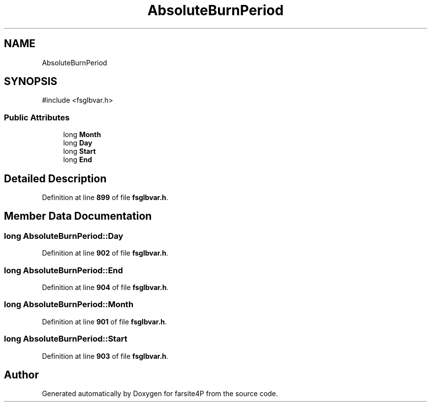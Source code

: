 .TH "AbsoluteBurnPeriod" 3 "farsite4P" \" -*- nroff -*-
.ad l
.nh
.SH NAME
AbsoluteBurnPeriod
.SH SYNOPSIS
.br
.PP
.PP
\fR#include <fsglbvar\&.h>\fP
.SS "Public Attributes"

.in +1c
.ti -1c
.RI "long \fBMonth\fP"
.br
.ti -1c
.RI "long \fBDay\fP"
.br
.ti -1c
.RI "long \fBStart\fP"
.br
.ti -1c
.RI "long \fBEnd\fP"
.br
.in -1c
.SH "Detailed Description"
.PP 
Definition at line \fB899\fP of file \fBfsglbvar\&.h\fP\&.
.SH "Member Data Documentation"
.PP 
.SS "long AbsoluteBurnPeriod::Day"

.PP
Definition at line \fB902\fP of file \fBfsglbvar\&.h\fP\&.
.SS "long AbsoluteBurnPeriod::End"

.PP
Definition at line \fB904\fP of file \fBfsglbvar\&.h\fP\&.
.SS "long AbsoluteBurnPeriod::Month"

.PP
Definition at line \fB901\fP of file \fBfsglbvar\&.h\fP\&.
.SS "long AbsoluteBurnPeriod::Start"

.PP
Definition at line \fB903\fP of file \fBfsglbvar\&.h\fP\&.

.SH "Author"
.PP 
Generated automatically by Doxygen for farsite4P from the source code\&.
